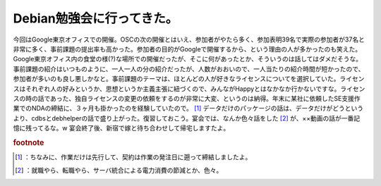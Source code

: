 ﻿Debian勉強会に行ってきた。
################################


今回はGoogle東京オフィスでの開催。OSCの次の開催とはいえ、参加者がやたら多く、参加表明39名で実際の参加者が37名と非常に多く、事前課題の提出率も高かった。参加者の目的がGoogleで開催するから、という理由の人が多かったのも笑えた。
Google東京オフィス内の食堂の様(?)な場所での開催だったが、そこに何があったとか、そういうのは話してはダメだそうな。事前課題の紹介はいつものように、一人一人の分の紹介だったが、人数がおおいので、一人当たりの紹介時間が短かったので、参加者が多いのも良し悪しかなと。事前課題のテーマは、ほとんどの人が好きなライセンスについてを選択していた。ライセンスはそれぞれ人の好みというか、思想というか主義主張に紐づくので、みんながHappyとはなかなか行かないですな。ライセンスの時の話であった、独自ライセンスの変更の依頼をするのが非常に大変、というのは納得。年末に某社に依頼したSE支援作業でのNDAの締結に、３ヶ月も掛かったのを経験していたので。 [#]_ 
データだけのパッケージの話は、データだけがどうというより、cdbsとdebhelperの話で盛り上がった。復習しておこう。宴会では、なんか色々話をした [#]_ が、××動画の話が一番記憶に残ってるな。w　
宴会終了後、新宿で嫁と待ち合わせして帰宅しますたよ。


.. rubric:: footnote

.. [#] ：ちなみに、作業だけは先行して、契約は作業の発注日に遡って締結しましたよ。
.. [#] ：就職やら、転職やら、サーバ統合による電力消費の節減とか、色々。



.. author:: mkouhei
.. categories:: Debian, 
.. tags::


